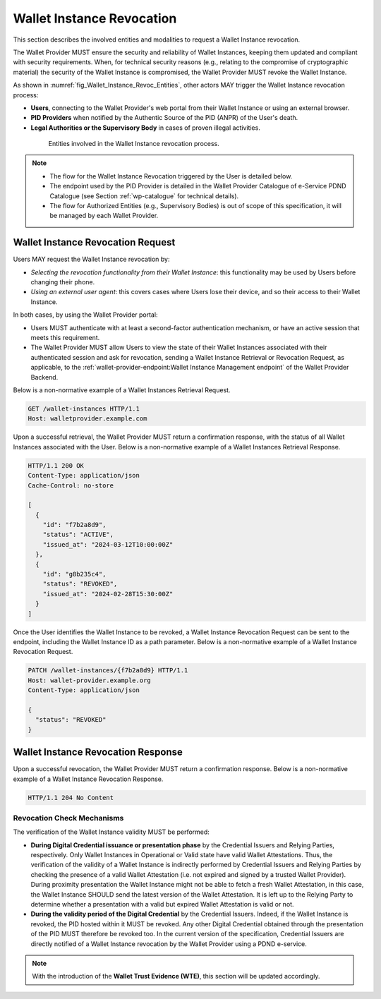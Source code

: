 


Wallet Instance Revocation
^^^^^^^^^^^^^^^^^^^^^^^^^^^^^

This section describes the involved entities and modalities to request a Wallet Instance revocation.

The Wallet Provider MUST ensure the security and reliability of Wallet Instances, keeping them updated and compliant with security requirements. When, for technical security reasons (e.g., relating to the compromise of cryptographic material) the security of the Wallet Instance is compromised, the Wallet Provider MUST revoke the Wallet Instance.

As shown in :numref:`fig_Wallet_Instance_Revoc_Entities`, other actors MAY trigger the Wallet Instance revocation process:

- **Users**, connecting to the Wallet Provider's web portal from their Wallet Instance or using an external browser.
- **PID Providers** when notified by the Authentic Source of the PID (ANPR) of the User's death.
- **Legal Authorities or the Supervisory Body** in cases of proven illegal activities.


.. _fig_Wallet_Instance_Revoc_Entities:
.. figure:: ../../images/wallet_instance_revocation.svg
    :figwidth: 80%
    :align: center
    :target: https://www.plantuml.com/plantuml/svg/fL9TZn8z5BwVNt5URbusSPSRhxnQ5oOHuog1tHYJJIPbMk74JZksf-1e_E-UKmiguvqafFIXpyVvk8sa0gNELl-XQstI1lP4VNmncmLrlDaXxTCsHHDQxyWukcbzD-kjSiAvZgGjRcVpvzShWHxltymw5Sa4XfgvxthlXDEBVlLgkQYRpKEzhjyzV5ZLqwkgMfaGlPkA_ZEOFF8nuRDsX3I0FpfqEw2zWIVtNbbh29QEyxhMJ9XyvvFJAWpJO_wlYGCxTymlRpVvFhc2RnNmvnpdz1wBbZ0kr1cIxxroQcSYIBx_8ooGsw4ip8FHh8FAHixnL-q--0DghkealIh0IRhS8rnOWt8QZcOBR7d0reZ3zwhwPQ0IxSMyRQ9F8QT_UO9Waw6HXpGM5570RIA-ayzTNSQOJCYENQbKu8Eog6K0d8YI13YxD_MNdmbymAz6Drkl1mbmHY3F3aqyPTYaNWg9FWnmnw-ps-kaiKLbeH1fO9FVQiGSJ2fOBaQTowdZ7wdbcTnBr-Db0wjgRMpPiei1ZOSFQtFmhIBqZdz-PYyI2L4OSSUR9EHFvdAg4a84fB1_3J5UW7Extdh2ZuECMzRroMcZQ5-iHrCRPoZq9UCx6KvBU432dFxME9qw-mC0

    Entities involved in the Wallet Instance revocation process.

.. note::

  - The flow for the Wallet Instance Revocation triggered by the User is detailed below.
  - The endpoint used by the PID Provider is detailed in the Wallet Provider Catalogue of e-Service PDND Catalogue (see Section :ref:`wp-catalogue` for technical details).
  - The flow for Authorized Entities (e.g., Supervisory Bodies) is out of scope of this specification, it will be managed by each Wallet Provider.



Wallet Instance Revocation Request 
""""""""""""""""""""""""""""""""""""

Users MAY request the Wallet Instance revocation by:

- *Selecting the revocation functionality from their Wallet Instance*: this functionality may be used by Users before changing their phone.
- *Using an external user agent*: this covers cases where Users lose their device, and so their access to their Wallet Instance.

In both cases, by using the Wallet Provider portal:

- Users MUST authenticate with at least a second-factor authentication mechanism, or have an active session that meets this requirement.
- The Wallet Provider MUST allow Users to view the state of their Wallet Instances associated with their authenticated session and ask for revocation, sending a Wallet Instance Retrieval or Revocation Request, as applicable, to the :ref:`wallet-provider-endpoint:Wallet Instance Management endpoint` of the Wallet Provider Backend.

Below is a non-normative example of a Wallet Instances Retrieval Request.

.. code:: http

   GET /wallet-instances HTTP/1.1
   Host: walletprovider.example.com

Upon a successful retrieval, the Wallet Provider MUST return a confirmation response, with the status of all Wallet Instances associated with the User.
Below is a non-normative example of a Wallet Instances Retrieval Response.

.. code:: http

   HTTP/1.1 200 OK
   Content-Type: application/json
   Cache-Control: no-store

   [
     {
       "id": "f7b2a8d9",
       "status": "ACTIVE",
       "issued_at": "2024-03-12T10:00:00Z"
     },
     {
       "id": "g8b235c4",
       "status": "REVOKED",
       "issued_at": "2024-02-28T15:30:00Z"
     }
   ]

Once the User identifies the Wallet Instance to be revoked, a Wallet Instance Revocation Request can be sent to the endpoint, including the Wallet Instance ID as a path parameter.
Below is a non-normative example of a Wallet Instance Revocation Request.

.. code-block:: http

    PATCH /wallet-instances/{f7b2a8d9} HTTP/1.1
    Host: wallet-provider.example.org
    Content-Type: application/json

    {
      "status": "REVOKED"
    }




Wallet Instance Revocation Response
"""""""""""""""""""""""""""""""""""""

Upon a successful revocation, the Wallet Provider MUST return a confirmation response.
Below is a non-normative example of a Wallet Instance Revocation Response.


.. code-block:: http

   HTTP/1.1 204 No Content


Revocation Check Mechanisms
...................................

The verification of the Wallet Instance validity MUST be performed:

- **During Digital Credential issuance or presentation phase** by the Credential Issuers and Relying Parties, respectively. Only Wallet Instances in Operational or Valid state have valid Wallet Attestations. Thus, the verification of the validity of a Wallet Instance is indirectly performed by Credential Issuers and Relying Parties by checking the presence of a valid Wallet Attestation (i.e. not expired and signed by a trusted Wallet Provider). During proximity presentation the Wallet Instance might not be able to fetch a fresh Wallet Attestation, in this case, the Wallet Instance SHOULD send the latest version of the Wallet Attestation. It is left up to the Relying Party to determine whether a presentation with a valid but expired Wallet Attestation is valid or not.

- **During the validity period of the Digital Credential**  by the Credential Issuers. Indeed, if the Wallet Instance is revoked, the PID hosted within it MUST be revoked. Any other Digital Credential obtained through the presentation of the PID MUST therefore be revoked too. In the current version of the specification, Credential Issuers are directly notified of a Wallet Instance revocation by the Wallet Provider using a PDND e-service.


.. note::
   With the introduction of the **Wallet Trust Evidence (WTE)**, this section will be updated accordingly.

